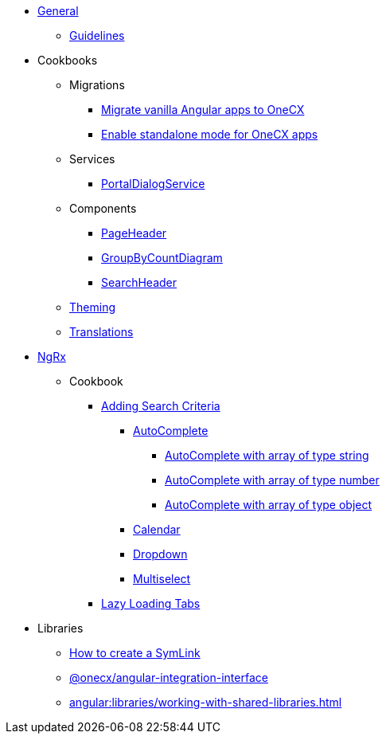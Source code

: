 
* xref:angular:general/index.adoc[General]
** xref:angular:general/guidelines.adoc[Guidelines]
* Cookbooks
** Migrations
*** xref:angular:cookbook/migrations/vanilla-to-onecx/index.adoc[Migrate vanilla Angular apps to OneCX]
*** xref:angular:cookbook/migrations/enable-standalone/index.adoc[Enable standalone mode for OneCX apps]
** Services
*** xref:angular:cookbook/service/portal-dialog-service/index.adoc[PortalDialogService]
** Components
*** xref:angular:cookbook/components/page-header/index.adoc[PageHeader]
*** xref:angular:cookbook/components/group-by-count-diagram/index.adoc[GroupByCountDiagram]
*** xref:angular:cookbook/components/search-header/index.adoc[SearchHeader]
** xref:angular:cookbook/theming.adoc[Theming]
** xref:angular:cookbook/translations.adoc[Translations]
* xref:angular:ngrx/ngrx.adoc[NgRx]
** Cookbook
*** xref:angular:ngrx/cookbook/adding-search-criteria/general.adoc[Adding Search Criteria]
**** xref:angular:ngrx/cookbook/adding-search-criteria/autocomplete/autocomplete.adoc[AutoComplete]
***** xref:angular:ngrx/cookbook/adding-search-criteria/autocomplete/autocomplete-string.adoc[AutoComplete with array of type string]
***** xref:angular:ngrx/cookbook/adding-search-criteria/autocomplete/autocomplete-number.adoc[AutoComplete with array of type number]
***** xref:angular:ngrx/cookbook/adding-search-criteria/autocomplete/autocomplete-object.adoc[AutoComplete with array of type object]
**** xref:angular:ngrx/cookbook/adding-search-criteria/calendar.adoc[Calendar]
**** xref:angular:ngrx/cookbook/adding-search-criteria/dropdown.adoc[Dropdown]
**** xref:angular:ngrx/cookbook/adding-search-criteria/multiselect.adoc[Multiselect]
*** xref:angular:ngrx/cookbook/tabs/lazy-loading.adoc[Lazy Loading Tabs]
* Libraries
** xref:angular:libraries/symlink.adoc[How to create a SymLink]
** xref:angular:libraries/angular-integration-interface.adoc[@onecx/angular-integration-interface]
** xref:angular:libraries/working-with-shared-libraries.adoc[]
